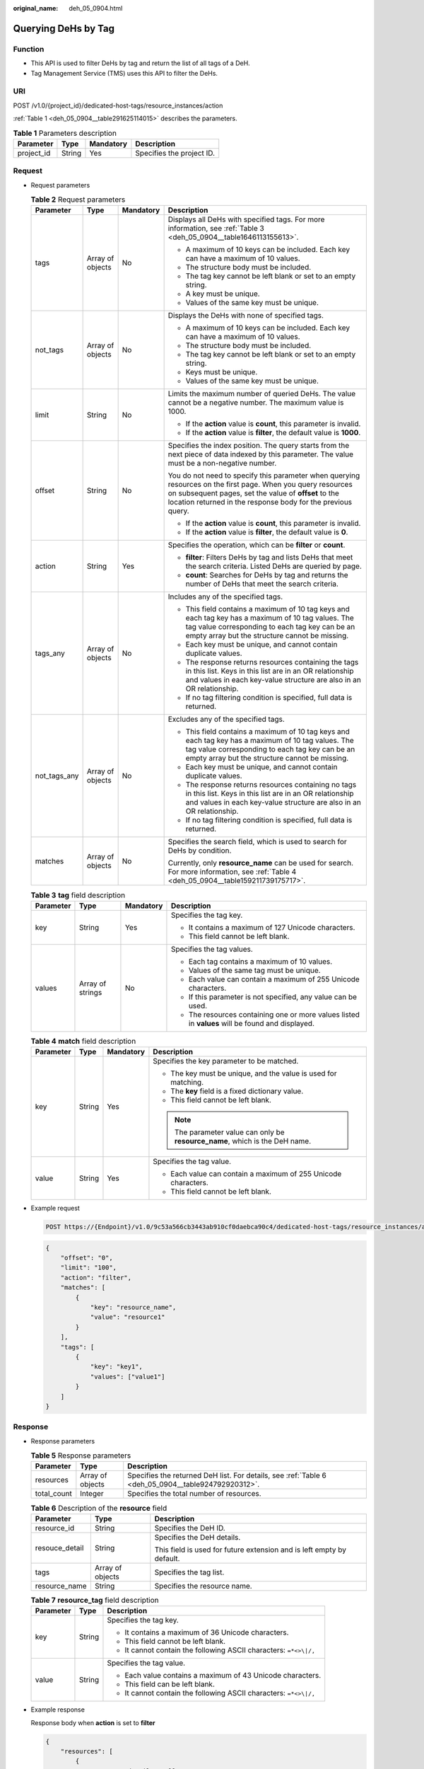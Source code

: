 :original_name: deh_05_0904.html

.. _deh_05_0904:

Querying DeHs by Tag
====================

Function
--------

-  This API is used to filter DeHs by tag and return the list of all tags of a DeH.

-  Tag Management Service (TMS) uses this API to filter the DeHs.

URI
---

POST /v1.0/{project_id}/dedicated-host-tags/resource_instances/action

:ref:`Table 1 <deh_05_0904__table291625114015>` describes the parameters.

.. _deh_05_0904__table291625114015:

.. table:: **Table 1** Parameters description

   ========== ====== ========= =========================
   Parameter  Type   Mandatory Description
   ========== ====== ========= =========================
   project_id String Yes       Specifies the project ID.
   ========== ====== ========= =========================

Request
-------

-  Request parameters

   .. table:: **Table 2** Request parameters

      +-----------------+------------------+-----------------+--------------------------------------------------------------------------------------------------------------------------------------------------------------------------------------------------------------------------------------+
      | Parameter       | Type             | Mandatory       | Description                                                                                                                                                                                                                          |
      +=================+==================+=================+======================================================================================================================================================================================================================================+
      | tags            | Array of objects | No              | Displays all DeHs with specified tags. For more information, see :ref:`Table 3 <deh_05_0904__table1646113155613>`.                                                                                                                   |
      |                 |                  |                 |                                                                                                                                                                                                                                      |
      |                 |                  |                 | -  A maximum of 10 keys can be included. Each key can have a maximum of 10 values.                                                                                                                                                   |
      |                 |                  |                 | -  The structure body must be included.                                                                                                                                                                                              |
      |                 |                  |                 | -  The tag key cannot be left blank or set to an empty string.                                                                                                                                                                       |
      |                 |                  |                 | -  A key must be unique.                                                                                                                                                                                                             |
      |                 |                  |                 | -  Values of the same key must be unique.                                                                                                                                                                                            |
      +-----------------+------------------+-----------------+--------------------------------------------------------------------------------------------------------------------------------------------------------------------------------------------------------------------------------------+
      | not_tags        | Array of objects | No              | Displays the DeHs with none of specified tags.                                                                                                                                                                                       |
      |                 |                  |                 |                                                                                                                                                                                                                                      |
      |                 |                  |                 | -  A maximum of 10 keys can be included. Each key can have a maximum of 10 values.                                                                                                                                                   |
      |                 |                  |                 | -  The structure body must be included.                                                                                                                                                                                              |
      |                 |                  |                 | -  The tag key cannot be left blank or set to an empty string.                                                                                                                                                                       |
      |                 |                  |                 | -  Keys must be unique.                                                                                                                                                                                                              |
      |                 |                  |                 | -  Values of the same key must be unique.                                                                                                                                                                                            |
      +-----------------+------------------+-----------------+--------------------------------------------------------------------------------------------------------------------------------------------------------------------------------------------------------------------------------------+
      | limit           | String           | No              | Limits the maximum number of queried DeHs. The value cannot be a negative number. The maximum value is 1000.                                                                                                                         |
      |                 |                  |                 |                                                                                                                                                                                                                                      |
      |                 |                  |                 | -  If the **action** value is **count**, this parameter is invalid.                                                                                                                                                                  |
      |                 |                  |                 | -  If the **action** value is **filter**, the default value is **1000**.                                                                                                                                                             |
      +-----------------+------------------+-----------------+--------------------------------------------------------------------------------------------------------------------------------------------------------------------------------------------------------------------------------------+
      | offset          | String           | No              | Specifies the index position. The query starts from the next piece of data indexed by this parameter. The value must be a non-negative number.                                                                                       |
      |                 |                  |                 |                                                                                                                                                                                                                                      |
      |                 |                  |                 | You do not need to specify this parameter when querying resources on the first page. When you query resources on subsequent pages, set the value of **offset** to the location returned in the response body for the previous query. |
      |                 |                  |                 |                                                                                                                                                                                                                                      |
      |                 |                  |                 | -  If the **action** value is **count**, this parameter is invalid.                                                                                                                                                                  |
      |                 |                  |                 | -  If the **action** value is **filter**, the default value is **0**.                                                                                                                                                                |
      +-----------------+------------------+-----------------+--------------------------------------------------------------------------------------------------------------------------------------------------------------------------------------------------------------------------------------+
      | action          | String           | Yes             | Specifies the operation, which can be **filter** or **count**.                                                                                                                                                                       |
      |                 |                  |                 |                                                                                                                                                                                                                                      |
      |                 |                  |                 | -  **filter**: Filters DeHs by tag and lists DeHs that meet the search criteria. Listed DeHs are queried by page.                                                                                                                    |
      |                 |                  |                 | -  **count**: Searches for DeHs by tag and returns the number of DeHs that meet the search criteria.                                                                                                                                 |
      +-----------------+------------------+-----------------+--------------------------------------------------------------------------------------------------------------------------------------------------------------------------------------------------------------------------------------+
      | tags_any        | Array of objects | No              | Includes any of the specified tags.                                                                                                                                                                                                  |
      |                 |                  |                 |                                                                                                                                                                                                                                      |
      |                 |                  |                 | -  This field contains a maximum of 10 tag keys and each tag key has a maximum of 10 tag values. The tag value corresponding to each tag key can be an empty array but the structure cannot be missing.                              |
      |                 |                  |                 | -  Each key must be unique, and cannot contain duplicate values.                                                                                                                                                                     |
      |                 |                  |                 | -  The response returns resources containing the tags in this list. Keys in this list are in an OR relationship and values in each key-value structure are also in an OR relationship.                                               |
      |                 |                  |                 | -  If no tag filtering condition is specified, full data is returned.                                                                                                                                                                |
      +-----------------+------------------+-----------------+--------------------------------------------------------------------------------------------------------------------------------------------------------------------------------------------------------------------------------------+
      | not_tags_any    | Array of objects | No              | Excludes any of the specified tags.                                                                                                                                                                                                  |
      |                 |                  |                 |                                                                                                                                                                                                                                      |
      |                 |                  |                 | -  This field contains a maximum of 10 tag keys and each tag key has a maximum of 10 tag values. The tag value corresponding to each tag key can be an empty array but the structure cannot be missing.                              |
      |                 |                  |                 | -  Each key must be unique, and cannot contain duplicate values.                                                                                                                                                                     |
      |                 |                  |                 | -  The response returns resources containing no tags in this list. Keys in this list are in an OR relationship and values in each key-value structure are also in an OR relationship.                                                |
      |                 |                  |                 | -  If no tag filtering condition is specified, full data is returned.                                                                                                                                                                |
      +-----------------+------------------+-----------------+--------------------------------------------------------------------------------------------------------------------------------------------------------------------------------------------------------------------------------------+
      | matches         | Array of objects | No              | Specifies the search field, which is used to search for DeHs by condition.                                                                                                                                                           |
      |                 |                  |                 |                                                                                                                                                                                                                                      |
      |                 |                  |                 | Currently, only **resource_name** can be used for search. For more information, see :ref:`Table 4 <deh_05_0904__table159211739175717>`.                                                                                              |
      +-----------------+------------------+-----------------+--------------------------------------------------------------------------------------------------------------------------------------------------------------------------------------------------------------------------------------+

   .. _deh_05_0904__table1646113155613:

   .. table:: **Table 3** **tag** field description

      +-----------------+------------------+-----------------+--------------------------------------------------------------------------------------------------+
      | Parameter       | Type             | Mandatory       | Description                                                                                      |
      +=================+==================+=================+==================================================================================================+
      | key             | String           | Yes             | Specifies the tag key.                                                                           |
      |                 |                  |                 |                                                                                                  |
      |                 |                  |                 | -  It contains a maximum of 127 Unicode characters.                                              |
      |                 |                  |                 | -  This field cannot be left blank.                                                              |
      +-----------------+------------------+-----------------+--------------------------------------------------------------------------------------------------+
      | values          | Array of strings | No              | Specifies the tag values.                                                                        |
      |                 |                  |                 |                                                                                                  |
      |                 |                  |                 | -  Each tag contains a maximum of 10 values.                                                     |
      |                 |                  |                 | -  Values of the same tag must be unique.                                                        |
      |                 |                  |                 | -  Each value can contain a maximum of 255 Unicode characters.                                   |
      |                 |                  |                 | -  If this parameter is not specified, any value can be used.                                    |
      |                 |                  |                 | -  The resources containing one or more values listed in **values** will be found and displayed. |
      +-----------------+------------------+-----------------+--------------------------------------------------------------------------------------------------+

   .. _deh_05_0904__table159211739175717:

   .. table:: **Table 4** **match** field description

      +-----------------+-----------------+-----------------+------------------------------------------------------------------------------+
      | Parameter       | Type            | Mandatory       | Description                                                                  |
      +=================+=================+=================+==============================================================================+
      | key             | String          | Yes             | Specifies the key parameter to be matched.                                   |
      |                 |                 |                 |                                                                              |
      |                 |                 |                 | -  The key must be unique, and the value is used for matching.               |
      |                 |                 |                 | -  The **key** field is a fixed dictionary value.                            |
      |                 |                 |                 | -  This field cannot be left blank.                                          |
      |                 |                 |                 |                                                                              |
      |                 |                 |                 | .. note::                                                                    |
      |                 |                 |                 |                                                                              |
      |                 |                 |                 |    The parameter value can only be **resource_name**, which is the DeH name. |
      +-----------------+-----------------+-----------------+------------------------------------------------------------------------------+
      | value           | String          | Yes             | Specifies the tag value.                                                     |
      |                 |                 |                 |                                                                              |
      |                 |                 |                 | -  Each value can contain a maximum of 255 Unicode characters.               |
      |                 |                 |                 | -  This field cannot be left blank.                                          |
      +-----------------+-----------------+-----------------+------------------------------------------------------------------------------+

-  Example request

   .. code-block:: text

      POST https://{Endpoint}/v1.0/9c53a566cb3443ab910cf0daebca90c4/dedicated-host-tags/resource_instances/action

   .. code-block::

      {
          "offset": "0",
          "limit": "100",
          "action": "filter",
          "matches": [
              {
                  "key": "resource_name",
                  "value": "resource1"
              }
          ],
          "tags": [
              {
                  "key": "key1",
                  "values": ["value1"]
              }
          ]
      }

Response
--------

-  Response parameters

   .. table:: **Table 5** Response parameters

      +-------------+------------------+----------------------------------------------------------------------------------------------------+
      | Parameter   | Type             | Description                                                                                        |
      +=============+==================+====================================================================================================+
      | resources   | Array of objects | Specifies the returned DeH list. For details, see :ref:`Table 6 <deh_05_0904__table924792920312>`. |
      +-------------+------------------+----------------------------------------------------------------------------------------------------+
      | total_count | Integer          | Specifies the total number of resources.                                                           |
      +-------------+------------------+----------------------------------------------------------------------------------------------------+

   .. _deh_05_0904__table924792920312:

   .. table:: **Table 6** Description of the **resource** field

      +-----------------------+-----------------------+-----------------------------------------------------------------------+
      | Parameter             | Type                  | Description                                                           |
      +=======================+=======================+=======================================================================+
      | resource_id           | String                | Specifies the DeH ID.                                                 |
      +-----------------------+-----------------------+-----------------------------------------------------------------------+
      | resouce_detail        | String                | Specifies the DeH details.                                            |
      |                       |                       |                                                                       |
      |                       |                       | This field is used for future extension and is left empty by default. |
      +-----------------------+-----------------------+-----------------------------------------------------------------------+
      | tags                  | Array of objects      | Specifies the tag list.                                               |
      +-----------------------+-----------------------+-----------------------------------------------------------------------+
      | resource_name         | String                | Specifies the resource name.                                          |
      +-----------------------+-----------------------+-----------------------------------------------------------------------+

   .. table:: **Table 7** **resource_tag** field description

      +-----------------------+-----------------------+-------------------------------------------------------------------+
      | Parameter             | Type                  | Description                                                       |
      +=======================+=======================+===================================================================+
      | key                   | String                | Specifies the tag key.                                            |
      |                       |                       |                                                                   |
      |                       |                       | -  It contains a maximum of 36 Unicode characters.                |
      |                       |                       | -  This field cannot be left blank.                               |
      |                       |                       | -  It cannot contain the following ASCII characters: ``=*<>\|/,`` |
      +-----------------------+-----------------------+-------------------------------------------------------------------+
      | value                 | String                | Specifies the tag value.                                          |
      |                       |                       |                                                                   |
      |                       |                       | -  Each value contains a maximum of 43 Unicode characters.        |
      |                       |                       | -  This field can be left blank.                                  |
      |                       |                       | -  It cannot contain the following ASCII characters: ``=*<>\|/,`` |
      +-----------------------+-----------------------+-------------------------------------------------------------------+

-  Example response

   Response body when **action** is set to **filter**

   .. code-block::

      {
          "resources": [
              {
                  "resource_detail": null,
                  "resource_id": "cdfs_cefs_wesas_12_dsad",
                  "resource_name": "resource1",
                  "tags": [
                      {
                          "key": "key1",
                          "value": "value1"
                      }
                  ]
              }
          ],
          "total_count": 1
      }

   Response body when **action** is set to **count**

   .. code-block::

      {
          "total_count": 100
      }

Status Code
-----------

See :ref:`Status Codes <deh_02_0016>`.
